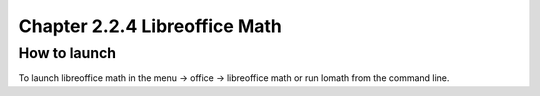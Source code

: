 Chapter 2.2.4 Libreoffice Math
==============================


How to launch
-------------
To launch libreoffice math in the menu -> office -> libreoffice math or run lomath from the command line. 
